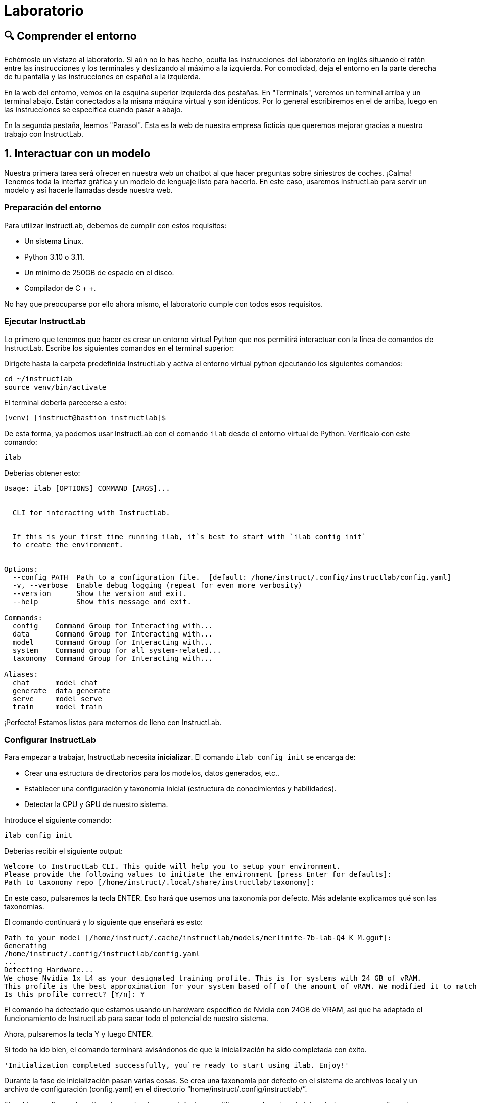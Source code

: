 = Laboratorio

[#comprender]
== 🔍 Comprender el entorno

Echémosle un vistazo al laboratorio. Si aún no lo has hecho, oculta las instrucciones del laboratorio en inglés situando el ratón entre las instrucciones y los terminales y deslizando al máximo a la izquierda. Por comodidad, deja el entorno en la parte derecha de tu pantalla y las instrucciones en español a la izquierda.

En la web del entorno, vemos en la esquina superior izquierda dos pestañas. En "Terminals", veremos un terminal arriba y un terminal abajo. Están conectados a la misma máquina virtual y son idénticos. Por lo general escribiremos en el de arriba, luego en las instrucciones se especifica cuando pasar a abajo.

En la segunda pestaña, leemos "Parasol". Esta es la web de nuestra empresa ficticia que queremos mejorar gracias a nuestro trabajo con InstructLab.


[#uso-basico]
== 1. Interactuar con un modelo

Nuestra primera tarea será ofrecer en nuestra web un chatbot al que hacer preguntas sobre siniestros de coches. ¡Calma! Tenemos toda la interfaz gráfica y un modelo de lenguaje listo para hacerlo. En este caso, usaremos InstructLab para servir un modelo y así hacerle llamadas desde nuestra web.

=== Preparación del entorno

Para utilizar InstructLab, debemos de cumplir con estos requisitos:

* Un sistema Linux.
* Python 3.10 o 3.11.
* Un mínimo de 250GB de espacio en el disco.
* Compilador de C + +.

No hay que preocuparse por ello ahora mismo, el laboratorio cumple con todos esos requisitos.

=== Ejecutar InstructLab

Lo primero que tenemos que hacer es crear un entorno virtual Python que nos permitirá interactuar con la línea de comandos de InstructLab. Escribe los siguientes comandos en el terminal superior:

Dirigete hasta la carpeta predefinida InstructLab y activa el entorno virtual python ejecutando los siguientes comandos:

[.console-input]
[source,bash]
----
cd ~/instructlab
source venv/bin/activate
----

El terminal debería parecerse a esto:

[source,bash]
----
(venv) [instruct@bastion instructlab]$
----

De esta forma, ya podemos usar InstructLab con el comando `ilab` desde el entorno virtual de Python. Verifícalo con este comando:

[.console-input]
[source,bash]
----
ilab
----

Deberías obtener esto:

[source,bash]
----
Usage: ilab [OPTIONS] COMMAND [ARGS]...


  CLI for interacting with InstructLab.


  If this is your first time running ilab, it`s best to start with `ilab config init`
  to create the environment.


Options:
  --config PATH  Path to a configuration file.  [default: /home/instruct/.config/instructlab/config.yaml]
  -v, --verbose  Enable debug logging (repeat for even more verbosity)
  --version      Show the version and exit.
  --help         Show this message and exit.

Commands:
  config    Command Group for Interacting with...
  data      Command Group for Interacting with...
  model     Command Group for Interacting with...
  system    Command group for all system-related...
  taxonomy  Command Group for Interacting with...

Aliases:
  chat      model chat
  generate  data generate
  serve     model serve
  train     model train
----

¡Perfecto! Estamos listos para meternos de lleno con InstructLab.

=== Configurar InstructLab

Para empezar a trabajar, InstructLab necesita *inicializar*. El comando `ilab config init` se encarga de:

* Crear una estructura de directorios para los modelos, datos generados, etc..
* Establecer una configuración y taxonomía inicial (estructura de conocimientos y habilidades).
* Detectar la CPU y GPU de nuestro sistema.

Introduce el siguiente comando:

[.console-input]
[source,bash]
----
ilab config init
----

Deberías recibir el siguiente output:

[source,bash]
----
Welcome to InstructLab CLI. This guide will help you to setup your environment.
Please provide the following values to initiate the environment [press Enter for defaults]:
Path to taxonomy repo [/home/instruct/.local/share/instructlab/taxonomy]:
----

En este caso, pulsaremos la tecla ENTER. Eso hará que usemos una taxonomía por defecto. Más adelante explicamos qué son las taxonomías.

El comando continuará y lo siguiente que enseñará es esto:

[source,bash]
----
Path to your model [/home/instruct/.cache/instructlab/models/merlinite-7b-lab-Q4_K_M.gguf]:
Generating 
/home/instruct/.config/instructlab/config.yaml
...
Detecting Hardware...
We chose Nvidia 1x L4 as your designated training profile. This is for systems with 24 GB of vRAM.
This profile is the best approximation for your system based off of the amount of vRAM. We modified it to match the number of GPUs you have.
Is this profile correct? [Y/n]: Y
----

El comando ha detectado que estamos usando un hardware específico de Nvidia con 24GB de VRAM, así que ha adaptado el funcionamiento de InstructLab para sacar todo el potencial de nuestro sistema.

Ahora, pulsaremos la tecla Y y luego ENTER.

Si todo ha ido bien, el comando terminará avisándonos de que la inicialización ha sido completada con éxito.

[source,bash]
----
'Initialization completed successfully, you`re ready to start using ilab. Enjoy!'
----

Durante la fase de inicialización pasan varias cosas. Se crea una taxonomía por defecto en el sistema de archivos local y un archivo de configuración (config.yaml) en el directorio “home/instruct/.config/instructlab/”.

El archivo config.yaml contiene los parámetros por defecto que utilizaremos durante este laboratorio para personalizar el desempeño de InstructLab. Si decides experimentar con InstructLab después del evento, es importante que eches un ojo a este archivo para que puedas ajustar los parámetros a tu gusto.


=== Descargar modelos

Con el entorno InstructLab configurado, ahora descargaremos dos modelos cuantificados (es decir, comprimidos y optimizados) en el directorio local. Estamos utilizando modelos cuantificados porque disponemos de una única GPU para este laboratorio. Para un mayor rendimiento o casos de uso en producción, se utilizarían modelos sin cuantificar.

* Granite se utilizará como un servidor de modelos para las solicitudes de la API.
* Merlinite nos ayudará a crear datos sintéticos para entrenar un nuevo modelo.

Primero, descargaremos el modelo Granite:

[.console-input]
[source,bash]
----
ilab model download --repository instructlab/granite-7b-lab-GGUF --filename=granite-7b-lab-Q4_K_M.gguf --hf-token $HUGGINGFACE_RO_TOKEN
----

Y ahora hacemos igual para Merlinite:

[.console-input]
[source,bash]
----
ilab model download --repository instructlab/merlinite-7b-lab-GGUF --filename=merlinite-7b-lab-Q4_K_M.gguf --hf-token $HUGGINGFACE_RO_TOKEN
----

Como puedes ver, el comando ilab model download descarga los modelos desde el repositorio oficial de InstructLab en HuggingFace. 

El output después de descargar cada modelo debe parecese a esto:

[source,bash]
----
Downloading model from Hugging Face: instructlab/granite-7b-lab-GGUF@main to /home/instruct/.cache/instructlab/models...
Downloading 'granite-7b-lab-Q4_K_M.gguf' to '/home/instruct/.cache/instructlab/models/.cache/huggingface/download/granite-7b-lab-Q4_K_M.gguf.6adeaad8c048b35ea54562c55e454cc32c63118a32c7b8152cf706b290611487.incomplete'
INFO 2024-09-10 16:51:32,740 huggingface_hub.file_download:1908: Downloading 'granite-7b-lab-Q4_K_M.gguf' to '/home/instruct/.cache/instructlab/models/.cache/huggingface/download/granite-7b-lab-Q4_K_M.gguf.6adeaad8c048b35ea54562c55e454cc32c63118a32c7b8152cf706b290611487.incomplete'
granite-7b-lab-Q4_K_M.gguf: 100%|█| 4.08G/4.08G [00:19<00:00, 207
Download complete. Moving file to /home/instruct/.cache/instructlab/models/granite-7b-lab-Q4_K_M.gguf
INFO 2024-09-10 16:51:52,562 huggingface_hub.file_download:1924: Download complete. Moving file to /home/instruct/.cache/instructlab/models/granite-7b-lab-Q4_K_M.gguf
----

Ahora que los modelos están descargados, podemos servir y chatear con el modelo Granite. Servir el modelo simplemente significa que vamos a ejecutar un servidor que permitirá a otras herramientas interactuar de forma similar a hacer una llamada a la API.

=== Servir un modelo

Vamos a servir el modelo Granite con el siguiente comando:

[.console-input]
[source,bash]
----
ilab model serve --model-path /home/instruct/.cache/instructlab/models/granite-7b-lab-Q4_K_M.gguf
----

Como puede ver, el comando serve puede tomar un argumento opcional --model-path. Si no se proporciona ninguna ruta de modelo, se utilizará el valor predeterminado del archivo config.yaml.

Este comando en especial, tarda alrededor de unos 10, 15 segundos. Nos toca esperar un poco hasta que muestre el siguiente mensaje:

[source,bash]
----
INFO ... After application startup complete see http://127.0.0.1:8000/docs for API.
----

¡Genial! Acabamos de servir nuestro primer modelo y estamos listos para chatear con él.

=== Chatear con el modelo

Ya que estamos sirviendo el modelo en el terminal superior, lo dejamos trabajando y pasamos a escribir en el terminal inferior.

Debemos volver a activar el entorno virtual Python para ejecutar el comando ilab chat y comunicarnos con el modelo que está sirviendo.

[.console-input]
[source,bash]
----
cd ~/instructlab
source venv/bin/activate
----

En tu terminal debería aparecer:

[source,bash]
----
(venv) [instruct@bastion instructlab]$
----

Ya podemos volver a utilizar InstructLab. En este caso usaremos el comando ilab chat.

[.console-input]
[source,bash]
----
ilab model chat -m /home/instruct/.cache/instructlab/models/granite-7b-lab-Q4_K_M.gguf
----

El resultado debería ser una interfaz parecida a esta:

[source,bash]
----
╭───────────────────────────────────────────────────────────────────────────╮
│ Welcome to InstructLab Chat w/ MODELS/GRANITE-7B-LAB-Q4_K_M.GGUF
╰───────────────────────────────────────────────────────────────────────────╯
>>>
----

Tenemos todo listo para hacerle preguntas a nuestro LLM. Vamos a ver si conoce qué es Openshift, prueba a escribir:

[.console-input]
[source,bash]
----
What is OpenShift in 20 words or less?
----

¡Genial! El modelo responde correctamente y debería explicar que Openshift es una plataforma de contenerización desarrollada por Red Hat.

Puedes continuar haciéndole preguntas aunque ten en cuenta lo siguiente: este modelo no dispone de conexión a internet y su conocimiento, aunque es general, es limitado. ¡Pero no hay problema! Con InstructLab lo entrenaremos para que aprenda más sobre esas áreas que nos interesan.

=== Integrar modelo en la web

Hasta ahora, hemos visto los conceptos básicos de cómo interactuar con InstructLab. Ahora vamos a dar un paso más allá mediante el uso de InstructLab con una aplicación de ejemplo. Vamos a utilizar InstructLab para aprovechar el modelo Granite entrenándolo con nuevos conocimientos y permitiendo que responda a las preguntas con eficacia. Esto lo haremos en el contexto de Parasol, una empresa ficticia que procesa las reclamaciones de seguros.

Parasol tiene una aplicación de chatbot con IA (el modelo Granite) para proporcionar sugerencias de reparación para las reclamaciones presentadas. Esto permitiría a Parasol agilizar la tramitación de varias reclamaciones en espera.

¡Vamos a poner a prueba Granite usando la web de Parasol!

Dejamos a dejar los dos terminales como están y pinchamos en la pestaña superior "Parasol".

image::parasol-view.png[]


Lo que veremos será la intefaz de la web de Parasol. Veremos una tabla en la que cada fila es un caso de reclamación distinto. Si tienes curiosidad, puedes tomarte un tiempo para explorar la web.

Para continuar con el laboratorio, nos centraremos en el primer caso de la tabla, el que tiene el identificador CLM195501 y ha sido generado por un tal Marty McFly.

image::parasol-claim.png[]

En la página de la reclamación, puedes ver que tenemos información como: la fecha en la que ocurrió el siniestro, el lugar, un resumen de cómo ocurrió el accidente y cómo se siente el cliente.

Si miras en la esquina inferior derecha, hay un botón azul. Vamos a clicarlo para abrir el chat con el modelo Granite. Este chat está utilizando el modelo que hemos servido antes.

image::parasol-chat.webp[]

Vamos a imaginar que somos el personal de Parasol que gestiona las reclamaciones y que nos gustaría saber cuánto puede costar reparar el condensador de flujo del DeLorean de McFly.

[.console-input]
[source,bash]
----
How much does it cost to repair a flux capacitor?
----

Deberías ver algo parecido a lo siguiente. Ten en cuenta que los LLM no son deterministas por naturaleza. Esto significa que incluso con la misma entrada, el modelo producirá respuestas variables. Por lo tanto, tus resultados pueden variar ligeramente.

image::parasol-chat-response.webp[]

Lo que acabamos de hacer es proporcionar información contextual sobre la reclamación en una conversación con el LLM utilizando Prompt Engineering. Pero, por desgracia, el chatbot no sabe cuánto cuesta reparar un condensador de flujo, ni tendrá ningún conocimiento específico del dominio de nuestra organización.

Con InstructLab, podemos cambiar eso enseñando al modelo.

[#entrenamiento]
== 2. Entrenamiento del Modelo

Hemos probado a chatear con el modelo y ahora vamos a aprovechar el potencial de InstructLab, centrándonos en *mejorar la taxonomía*. Añadiremos conocimiento sobre InstructLab al modelo para que sepa más del proyecto y pueda responder a nuestras preguntas. 

=== Entender la taxonomía

¿Te has preguntado por qué InstructLab se llama así?

El *método LAB* (**L**arge-scale **A**lignment for chat**B**ots) se basa en taxonomías. Las taxonomías son archivos YAML que contienen conocimientos y habilidades que InstructLab usa para su generación de datos. Estas se crean manualmente y con cuidado.

InstructLab facilita el proceso de ajuste y mejora de los modelos mediante la recopilación de dos tipos de datos: conocimientos y habilidades. Esta información se recoge en una taxonomía de archivos YAML que se usa en el proceso de generación de datos sintéticos.

En la siguiente imagen puedes ver la estructura que puede tener una taxonomía. Las cajas moradas son nuestros archivos YAML, o mejor dicho QNAs (archivos de preguntas y respuestas). Si desde ahí seguimos hacia las capas de arriba, vemos que los YAML están organizados por su temática: finanzas, matemasticas, etc... Mientras que si continuamos hacia abajo, vemos su papel en la generación de datos sintéticos y entrenamiento.

image::taxonomy.png[]

=== Modificar la taxonomía

Ahora partiendo de una taxonomía vacía, vamos a crear un lugar en el que almacenar información sobre el coche de McFly. Vuelve a la vista Terminales. En la ventana de terminal inferior donde hemos chateado, introduce 'exit' para salir de la sesión de chat.

[.console-input]
[source,bash]
----
mkdir -p /home/instruct/.local/share/instructlab/taxonomy/knowledge/parasol/claims
----

Ahora lo que nos falta es un archivo QNA con los detalles específicos del coche. Por suerte, tenemos un PDF con esa información y podemos usar una herramienta open-source llamada Docling.

AAAAAAAAAAAAAAAAAAAAAAAAAAAAAAAAAAAAAAAAAAAAAAAAAAAAAAAA

En el directorio ilab, ya hay preparado un archivo *qna.yaml*. InstructLab usa estos archivos para enseñar a los modelos. Estos contienen preguntas y respuestas sobre algo en concreto. Aquí tienes un ejemplo:

[source,bash]
----
- answer: The mission of instructlab is to let everyone shape generative AI
    by enabling contributed updates to existing LLMs in an accessible way.
    The community welcomes all those who would like to help enable everyone
    to shape the future of generative AI.
  question: 'What is the mission of Instructlab?'
----

Ahora vamos a incluir las preguntas y respuestas en el directorio que hemos creado.

[.console-input]
[source,bash]
----
cp qna.yaml ~/.local/share/instructlab/taxonomy/knowledge/instructlab/overview
----

Para comprobar que la sintaxis del *qna.yaml* es correcta, escribe el siguiente comando:

[.console-input]
[source,bash]
----
ilab taxonomy diff
----

Deberías obtener lo siguiente:

[source,bash]
----
Taxonomy in /taxonomy/ is valid :)
----


=== Entrenar modelo

¡Perfecto! Hemos añadido nuevo conocimiento en la taxonomía. El siguiente paso es generar los datos sintéticos.

Un modelo maestro usará la taxonomía que hemos definido para generar más ejemplos de preguntas y respuestas. Cuantas más preguntas y respuestas tengamos, más sólido será el entrenamiento. Finalmente, entrenamos al modelo con nuestra taxonomía y los datos sintéticos.
El resultado será un nuevo modelo que comprenda el conocimiento que hemos indicado. Para más información sobre el entrenamiento, visita este link:https://github.com/instructlab/instructlab?tab=readme-ov-file#-creating-new-knowledge-or-skills-and-training-the-model[link].

Generar datos sintéticos y entrenar lleva *varias horas* y por cuestión de tiempo, vamos a comprobar el aprendizaje usando el modelo preentrenado. ¡Como si fuera un programa de cocina!

[#interaccion]
== 3. Comprobar modelo entrenado

¡Hora de probar el modelo entrenado! Vamos al primer terminal y dejamos de servir el modelo usando `CTRL`+`C`. 

[source,bash]
----
INFO 2024-05-06 18:41:08,496 server.py:197 After application startup complete see http://127.0.0.1:8000/docs for API.
^C
Aborted!
----

Luego, servimos el modelo preentrenado:

[.console-input]
[source,bash]
----
ilab model serve --model-path ~/.cache/instructlab/models/ggml-ilab-pretrained-Q4_K_M.gguf
----

Esperamos unos segundos, volvemos al segundo terminal e iniciamos el chat con el LLM.


[.console-input]
[source,bash]
----
ilab model chat -m ~/.cache/instructlab/models/ggml-ilab-pretrained-Q4_K_M.gguf
----

¡Llega la hora de la verdad! Prueba a preguntar al LLM sobre InstructLab:

[.console-input]
[source,bash]
----
Can you give me a short summary of what InstructLab is?
----

¡Yuju! La respuesta debería ser mucho mejor que la última vez. El LLM debe ser capaz de explicar que InstructLab.

=== Conclusión

*¡Laboratorio terminado con éxito!* Esperamos que hayas disfrutado probando de primera mano el potencial de InstructLab. Como pequeño repaso, has conseguido lo siguiente:

* Chatear con un LLM
* Modificar la taxonomía de InstructLab
* Comprobar el desempeño del modelo entrenado

Gracias por haber dedicado tu esfuerzo y tiempo a aprender más sobre inteligencia articial y LLMs. Para más información sobre InstructLab, ¡echa un ojo a la comunidad en Github! https://github.com/instructlab


